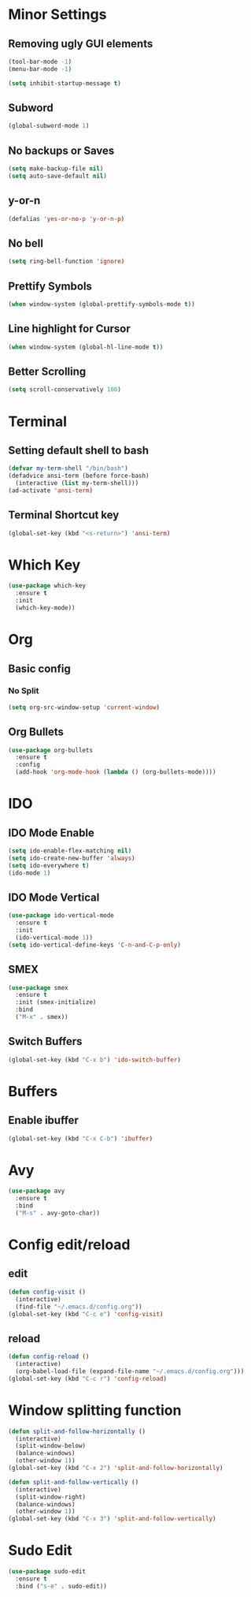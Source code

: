 * Minor Settings
** Removing ugly GUI elements
#+BEGIN_SRC emacs-lisp
  (tool-bar-mode -1)
  (menu-bar-mode -1)

  (setq inhibit-startup-message t)
#+END_SRC
** Subword
#+BEGIN_SRC emacs-lisp
  (global-subword-mode 1)
#+END_SRC
** No backups or Saves
#+BEGIN_SRC emacs-lisp
  (setq make-backup-file nil)
  (setq auto-save-default nil)
#+END_SRC
** y-or-n
#+BEGIN_SRC emacs-lisp
  (defalias 'yes-or-no-p 'y-or-n-p)
#+END_SRC
** No bell
#+BEGIN_SRC emacs-lisp
  (setq ring-bell-function 'ignore)
#+END_SRC
** Prettify Symbols
#+BEGIN_SRC emacs-lisp
  (when window-system (global-prettify-symbols-mode t))
#+END_SRC
** Line highlight for Cursor
#+BEGIN_SRC emacs-lisp
  (when window-system (global-hl-line-mode t))
#+END_SRC
** Better Scrolling
#+BEGIN_SRC emacs-lisp
  (setq scroll-conservatively 100)
#+END_SRC
* Terminal
** Setting default shell to bash
#+BEGIN_SRC emacs-lisp
  (defvar my-term-shell "/bin/bash")
  (defadvice ansi-term (before force-bash)
    (interactive (list my-term-shell)))
  (ad-activate 'ansi-term)
#+END_SRC
** Terminal Shortcut key
#+BEGIN_SRC emacs-lisp
  (global-set-key (kbd "<s-return>") 'ansi-term)
#+END_SRC

* Which Key
#+BEGIN_SRC emacs-lisp
  (use-package which-key
    :ensure t
    :init
    (which-key-mode))
#+END_SRC
* Org
** Basic config
*** No Split
#+BEGIN_SRC emacs-lisp
  (setq org-src-window-setup 'current-window)
#+END_SRC
** Org Bullets
#+BEGIN_SRC emacs-lisp
  (use-package org-bullets
    :ensure t
    :config
    (add-hook 'org-mode-hook (lambda () (org-bullets-mode))))
#+END_SRC
* IDO
** IDO Mode Enable
#+BEGIN_SRC emacs-lisp
  (setq ido-enable-flex-matching nil)
  (setq ido-create-new-buffer 'always)
  (setq ido-everywhere t)
  (ido-mode 1)
#+END_SRC
** IDO Mode Vertical
#+BEGIN_SRC emacs-lisp
  (use-package ido-vertical-mode
    :ensure t
    :init
    (ido-vertical-mode 1))
  (setq ido-vertical-define-keys 'C-n-and-C-p-only)
#+END_SRC
** SMEX
#+BEGIN_SRC emacs-lisp
  (use-package smex
    :ensure t
    :init (smex-initialize)
    :bind
    ("M-x" . smex))
#+END_SRC
** Switch Buffers
#+BEGIN_SRC emacs-lisp
  (global-set-key (kbd "C-x b") 'ido-switch-buffer)
#+END_SRC
* Buffers
** Enable ibuffer
#+BEGIN_SRC emacs-lisp
  (global-set-key (kbd "C-x C-b") 'ibuffer)
#+END_SRC
* Avy
#+BEGIN_SRC emacs-lisp
  (use-package avy
    :ensure t
    :bind
    ("M-s" . avy-goto-char))
#+END_SRC
* Config edit/reload
** edit
#+BEGIN_SRC emacs-lisp
  (defun config-visit ()
    (interactive)
    (find-file "~/.emacs.d/config.org"))
  (global-set-key (kbd "C-c e") 'config-visit)
#+END_SRC
** reload
#+BEGIN_SRC emacs-lisp
  (defun config-reload ()
    (interactive)
    (org-babel-load-file (expand-file-name "~/.emacs.d/config.org")))
  (global-set-key (kbd "C-c r") 'config-reload)
#+END_SRC
* Window splitting function
#+BEGIN_SRC emacs-lisp
  (defun split-and-follow-horizontally ()
    (interactive)
    (split-window-below)
    (balance-windows)
    (other-window 1))
  (global-set-key (kbd "C-x 2") 'split-and-follow-horizontally)

  (defun split-and-follow-vertically ()
    (interactive)
    (split-window-right)
    (balance-windows)
    (other-window 1))
  (global-set-key (kbd "C-x 3") 'split-and-follow-vertically)
#+END_SRC
* Sudo Edit
#+BEGIN_SRC emacs-lisp
  (use-package sudo-edit
    :ensure t
    :bind ("s-e" . sudo-edit))
#+END_SRC
